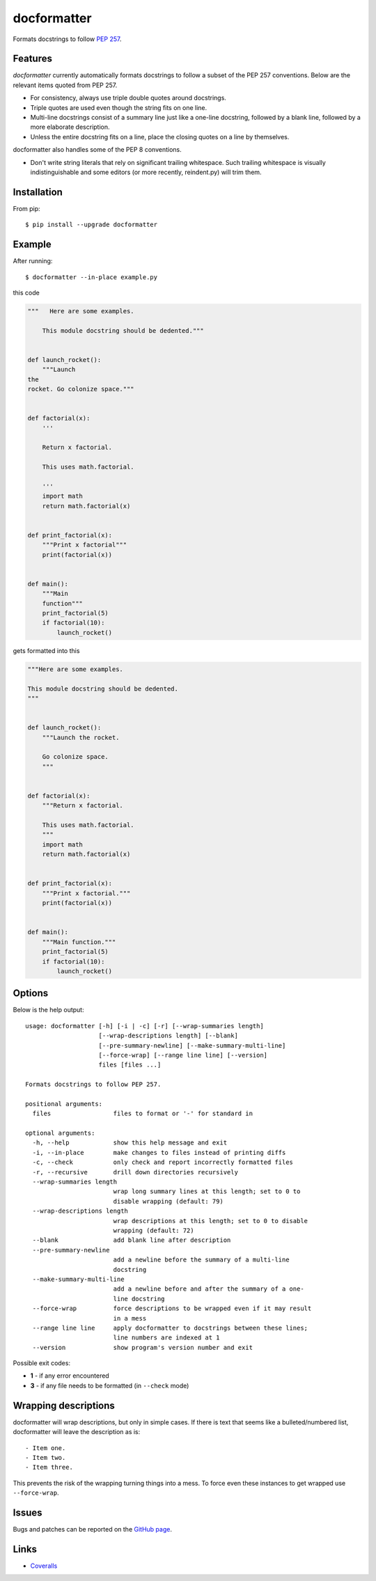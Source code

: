 ============
docformatter
============

Formats docstrings to follow `PEP 257`_.

.. _`PEP 257`: http://www.python.org/dev/peps/pep-0257/

.. image:: https://travis-ci.org/myint/docformatter.svg?branch=master
   :target: https://travis-ci.org/myint/docformatter
   :alt: Build status


Features
========

*docformatter* currently automatically formats docstrings to follow a
subset of the PEP 257 conventions. Below are the relevant items quoted
from PEP 257.

- For consistency, always use triple double quotes around docstrings.
- Triple quotes are used even though the string fits on one line.
- Multi-line docstrings consist of a summary line just like a one-line
  docstring, followed by a blank line, followed by a more elaborate
  description.
- Unless the entire docstring fits on a line, place the closing quotes
  on a line by themselves.

docformatter also handles some of the PEP 8 conventions.

- Don't write string literals that rely on significant trailing
  whitespace. Such trailing whitespace is visually indistinguishable
  and some editors (or more recently, reindent.py) will trim them.


Installation
============

From pip::

    $ pip install --upgrade docformatter


Example
=======

After running::

    $ docformatter --in-place example.py

this code

.. code-block:: python

    """   Here are some examples.

        This module docstring should be dedented."""


    def launch_rocket():
        """Launch
    the
    rocket. Go colonize space."""


    def factorial(x):
        '''

        Return x factorial.

        This uses math.factorial.

        '''
        import math
        return math.factorial(x)


    def print_factorial(x):
        """Print x factorial"""
        print(factorial(x))


    def main():
        """Main
        function"""
        print_factorial(5)
        if factorial(10):
            launch_rocket()


gets formatted into this

.. code-block:: python

    """Here are some examples.

    This module docstring should be dedented.
    """


    def launch_rocket():
        """Launch the rocket.

        Go colonize space.
        """


    def factorial(x):
        """Return x factorial.

        This uses math.factorial.
        """
        import math
        return math.factorial(x)


    def print_factorial(x):
        """Print x factorial."""
        print(factorial(x))


    def main():
        """Main function."""
        print_factorial(5)
        if factorial(10):
            launch_rocket()


Options
=======

Below is the help output::

    usage: docformatter [-h] [-i | -c] [-r] [--wrap-summaries length]
                        [--wrap-descriptions length] [--blank]
                        [--pre-summary-newline] [--make-summary-multi-line]
                        [--force-wrap] [--range line line] [--version]
                        files [files ...]

    Formats docstrings to follow PEP 257.

    positional arguments:
      files                 files to format or '-' for standard in

    optional arguments:
      -h, --help            show this help message and exit
      -i, --in-place        make changes to files instead of printing diffs
      -c, --check           only check and report incorrectly formatted files
      -r, --recursive       drill down directories recursively
      --wrap-summaries length
                            wrap long summary lines at this length; set to 0 to
                            disable wrapping (default: 79)
      --wrap-descriptions length
                            wrap descriptions at this length; set to 0 to disable
                            wrapping (default: 72)
      --blank               add blank line after description
      --pre-summary-newline
                            add a newline before the summary of a multi-line
                            docstring
      --make-summary-multi-line
                            add a newline before and after the summary of a one-
                            line docstring
      --force-wrap          force descriptions to be wrapped even if it may result
                            in a mess
      --range line line     apply docformatter to docstrings between these lines;
                            line numbers are indexed at 1
      --version             show program's version number and exit


Possible exit codes:

- **1** - if any error encountered
- **3** - if any file needs to be formatted (in ``--check`` mode)

Wrapping descriptions
=====================

docformatter will wrap descriptions, but only in simple cases. If there is text
that seems like a bulleted/numbered list, docformatter will leave the
description as is::

    - Item one.
    - Item two.
    - Item three.

This prevents the risk of the wrapping turning things into a mess. To force
even these instances to get wrapped use ``--force-wrap``.


Issues
======

Bugs and patches can be reported on the `GitHub page`_.

.. _`GitHub page`: https://github.com/myint/docformatter/issues


Links
=====

* Coveralls_

.. _`Coveralls`: https://coveralls.io/r/myint/docformatter
